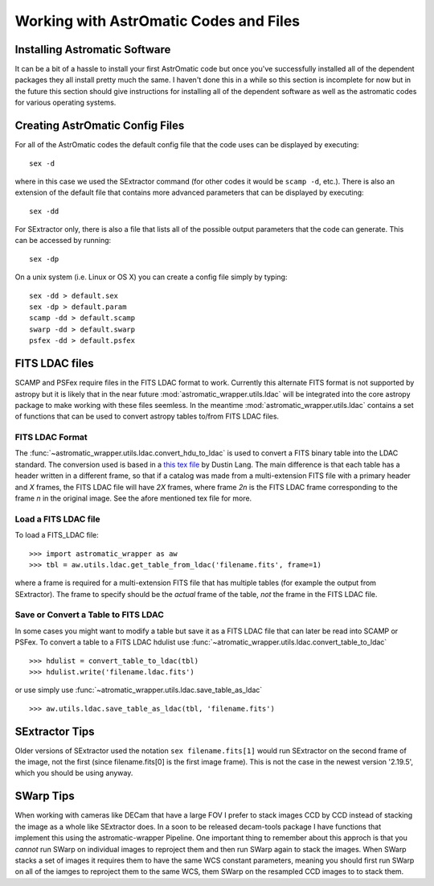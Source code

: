 ***************************************
Working with AstrOmatic Codes and Files
***************************************

.. _installing_codes:

Installing Astromatic Software
==============================
It can be a bit of a hassle to install your first AstrOmatic code but once you've
successfully installed all of the dependent packages they all install pretty much
the same. I haven't done this in a while so this section is incomplete for now but
in the future this section should give instructions for installing all of the dependent
software as well as the astromatic codes for various operating systems.

.. _create_config:

Creating AstrOmatic Config Files
================================
For all of the AstrOmatic codes the default config file that the code uses can be displayed
by executing::

    sex -d

where in this case we used the SExtractor command (for other codes it would be ``scamp -d``, etc.).
There is also an extension of the default file that contains more advanced parameters that can be
displayed by executing::

    sex -dd

For SExtractor only, there is also a file that lists all of the possible output parameters
that the code can generate. This can be accessed by running::

    sex -dp

On a unix system (i.e. Linux or OS X) you can create a config file simply by typing::

    sex -dd > default.sex
    sex -dp > default.param
    scamp -dd > default.scamp
    swarp -dd > default.swarp
    psfex -dd > default.psfex

.. _using_fits_ldac:

FITS LDAC files
===============
SCAMP and PSFex require files in the FITS LDAC format to work. Currently this alternate
FITS format is not supported by astropy but it is likely that in the near future
:mod:`astromatic_wrapper.utils.ldac` will be integrated into the core astropy package
to make working with these files seemless. In the meantime :mod:`astromatic_wrapper.utils.ldac`
contains a set of functions that can be used to convert astropy tables to/from FITS LDAC
files.

FITS LDAC Format
----------------
The :func:`~astromatic_wrapper.utils.ldac.convert_hdu_to_ldac` is used to convert a
FITS binary table into the LDAC standard. The conversion used is based in a 
`this tex file <http://astrometry.net/svn/trunk/projects/scamp-integration/scamp-cats.tex>`_
by Dustin Lang. The main difference is that each table has a header written in a different
frame, so that if a catalog was made from a multi-extension FITS file with a primary header
and *X* frames, the FITS LDAC file will have *2X* frames, where frame *2n* is the FITS
LDAC frame corresponding to the frame *n* in the original image. See the afore mentioned
tex file for more.

Load a FITS LDAC file
---------------------

To load a FITS_LDAC file::

    >>> import astromatic_wrapper as aw
    >>> tbl = aw.utils.ldac.get_table_from_ldac('filename.fits', frame=1)

where a frame is required for a multi-extension FITS file that has multiple tables
(for example the output from SExtractor). The frame to specify should be the *actual*
frame of the table, *not* the frame in the FITS LDAC file.

Save or Convert a Table to FITS LDAC
------------------------------------
In some cases you might want to modify a table but save it as a FITS LDAC file that can
later be read into SCAMP or PSFex. To convert a table to a FITS LDAC hdulist use
:func:`~atromatic_wrapper.utils.ldac.convert_table_to_ldac` ::

    >>> hdulist = convert_table_to_ldac(tbl)
    >>> hdulist.write('filename.ldac.fits')

or use simply use :func:`~atromatic_wrapper.utils.ldac.save_table_as_ldac` ::

    >>> aw.utils.ldac.save_table_as_ldac(tbl, 'filename.fits')

SExtractor Tips
===============
Older versions of SExtractor used the notation ``sex filename.fits[1]`` would run SExtractor
on the second frame of the image, not the first (since filename.fits[0] is the
first image frame). This is not the case in the newest version '2.19.5', which you should
be using anyway.

SWarp Tips
==========
When working with cameras like DECam that have a large FOV I prefer to stack images
CCD by CCD instead of stacking the image as a whole like SExtractor does. In a 
soon to be released decam-tools package I have functions that implement this using
the astromatic-wrapper Pipeline. One important thing to remember about
this approch is that you *cannot* run SWarp on individual images to reproject them
and then run SWarp again to stack the images. When SWarp stacks a set of images
it requires them to have the same WCS constant parameters, meaning you should first
run SWarp on all of the iamges to reproject them to the same WCS, them SWarp on the
resampled CCD images to to stack them.